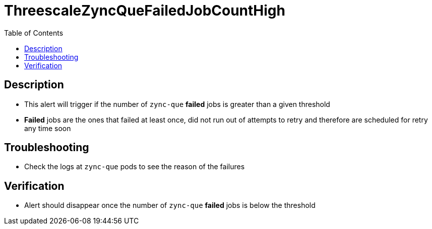 :toc:
:toc-placement!:

= ThreescaleZyncQueFailedJobCountHigh

toc::[]

== Description

* This alert will trigger if the number of `zync-que` **failed** jobs is greater than a given threshold
* **Failed** jobs are the ones that failed at least once, did not run out of attempts to retry and therefore are scheduled for retry any time soon

== Troubleshooting

* Check the logs at `zync-que` pods to see the reason of the failures

== Verification

* Alert should disappear once the number of `zync-que` **failed** jobs is below the threshold
